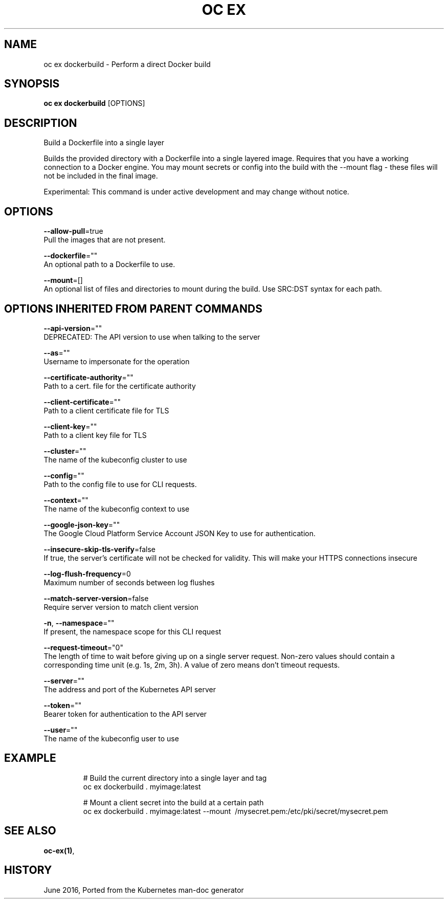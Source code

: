 .TH "OC EX" "1" " Openshift CLI User Manuals" "Openshift" "June 2016"  ""


.SH NAME
.PP
oc ex dockerbuild \- Perform a direct Docker build


.SH SYNOPSIS
.PP
\fBoc ex dockerbuild\fP [OPTIONS]


.SH DESCRIPTION
.PP
Build a Dockerfile into a single layer

.PP
Builds the provided directory with a Dockerfile into a single layered image.
Requires that you have a working connection to a Docker engine. You may mount
secrets or config into the build with the \-\-mount flag \- these files will not
be included in the final image.

.PP
Experimental: This command is under active development and may change without notice.


.SH OPTIONS
.PP
\fB\-\-allow\-pull\fP=true
    Pull the images that are not present.

.PP
\fB\-\-dockerfile\fP=""
    An optional path to a Dockerfile to use.

.PP
\fB\-\-mount\fP=[]
    An optional list of files and directories to mount during the build. Use SRC:DST syntax for each path.


.SH OPTIONS INHERITED FROM PARENT COMMANDS
.PP
\fB\-\-api\-version\fP=""
    DEPRECATED: The API version to use when talking to the server

.PP
\fB\-\-as\fP=""
    Username to impersonate for the operation

.PP
\fB\-\-certificate\-authority\fP=""
    Path to a cert. file for the certificate authority

.PP
\fB\-\-client\-certificate\fP=""
    Path to a client certificate file for TLS

.PP
\fB\-\-client\-key\fP=""
    Path to a client key file for TLS

.PP
\fB\-\-cluster\fP=""
    The name of the kubeconfig cluster to use

.PP
\fB\-\-config\fP=""
    Path to the config file to use for CLI requests.

.PP
\fB\-\-context\fP=""
    The name of the kubeconfig context to use

.PP
\fB\-\-google\-json\-key\fP=""
    The Google Cloud Platform Service Account JSON Key to use for authentication.

.PP
\fB\-\-insecure\-skip\-tls\-verify\fP=false
    If true, the server's certificate will not be checked for validity. This will make your HTTPS connections insecure

.PP
\fB\-\-log\-flush\-frequency\fP=0
    Maximum number of seconds between log flushes

.PP
\fB\-\-match\-server\-version\fP=false
    Require server version to match client version

.PP
\fB\-n\fP, \fB\-\-namespace\fP=""
    If present, the namespace scope for this CLI request

.PP
\fB\-\-request\-timeout\fP="0"
    The length of time to wait before giving up on a single server request. Non\-zero values should contain a corresponding time unit (e.g. 1s, 2m, 3h). A value of zero means don't timeout requests.

.PP
\fB\-\-server\fP=""
    The address and port of the Kubernetes API server

.PP
\fB\-\-token\fP=""
    Bearer token for authentication to the API server

.PP
\fB\-\-user\fP=""
    The name of the kubeconfig user to use


.SH EXAMPLE
.PP
.RS

.nf
  # Build the current directory into a single layer and tag
  oc ex dockerbuild . myimage:latest

  # Mount a client secret into the build at a certain path
  oc ex dockerbuild . myimage:latest \-\-mount \~/mysecret.pem:/etc/pki/secret/mysecret.pem

.fi
.RE


.SH SEE ALSO
.PP
\fBoc\-ex(1)\fP,


.SH HISTORY
.PP
June 2016, Ported from the Kubernetes man\-doc generator
